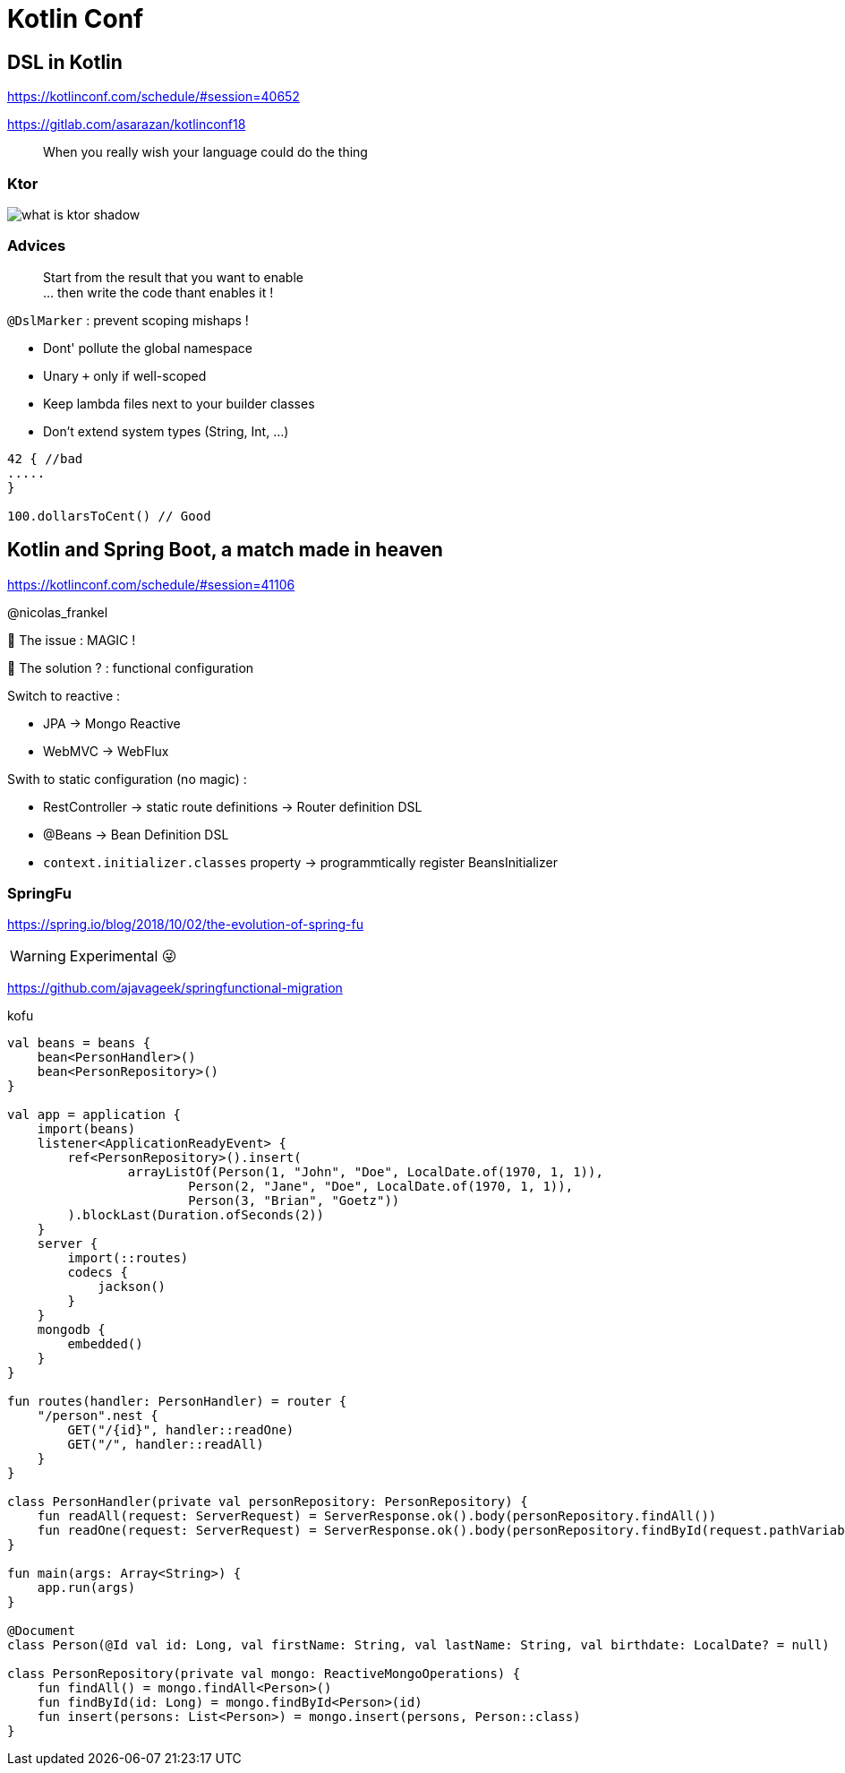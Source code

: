 = Kotlin Conf

== DSL in Kotlin

https://kotlinconf.com/schedule/#session=40652

https://gitlab.com/asarazan/kotlinconf18

[quote]
When you really wish your language could do the thing

=== Ktor

image::http://ktor.io/what-is-ktor-shadow.png[]

=== Advices
[quote]
Start from the result that you want to enable +
... then write the code thant enables it !

`@DslMarker` : prevent scoping mishaps !

* Dont' pollute the global namespace
* Unary `+` only if well-scoped
* Keep lambda files next to your builder classes
* Don't extend system types (String, Int, ...)

[source, kotlin]
----
42 { //bad
.....
}

100.dollarsToCent() // Good
----

== Kotlin and Spring Boot, a match made in heaven

https://kotlinconf.com/schedule/#session=41106

@nicolas_frankel

🤯 The issue : MAGIC !

🧐 The solution ? : functional configuration

Switch to reactive :

* JPA -> Mongo Reactive
* WebMVC -> WebFlux

Swith to static configuration (no magic) :

* RestController -> static route definitions -> Router definition DSL
* @Beans -> Bean Definition DSL
* `context.initializer.classes` property -> programmtically register BeansInitializer

=== SpringFu

https://spring.io/blog/2018/10/02/the-evolution-of-spring-fu

WARNING: Experimental 😜

https://github.com/ajavageek/springfunctional-migration

.kofu
[source, kotlin]
----
val beans = beans {
    bean<PersonHandler>()
    bean<PersonRepository>()
}

val app = application {
    import(beans)
    listener<ApplicationReadyEvent> {
        ref<PersonRepository>().insert(
                arrayListOf(Person(1, "John", "Doe", LocalDate.of(1970, 1, 1)),
                        Person(2, "Jane", "Doe", LocalDate.of(1970, 1, 1)),
                        Person(3, "Brian", "Goetz"))
        ).blockLast(Duration.ofSeconds(2))
    }
    server {
        import(::routes)
        codecs {
            jackson()
        }
    }
    mongodb {
        embedded()
    }
}

fun routes(handler: PersonHandler) = router {
    "/person".nest {
        GET("/{id}", handler::readOne)
        GET("/", handler::readAll)
    }
}

class PersonHandler(private val personRepository: PersonRepository) {
    fun readAll(request: ServerRequest) = ServerResponse.ok().body(personRepository.findAll())
    fun readOne(request: ServerRequest) = ServerResponse.ok().body(personRepository.findById(request.pathVariable("id").toLong()))
}

fun main(args: Array<String>) {
    app.run(args)
}

@Document
class Person(@Id val id: Long, val firstName: String, val lastName: String, val birthdate: LocalDate? = null)

class PersonRepository(private val mongo: ReactiveMongoOperations) {
    fun findAll() = mongo.findAll<Person>()
    fun findById(id: Long) = mongo.findById<Person>(id)
    fun insert(persons: List<Person>) = mongo.insert(persons, Person::class)
}
----